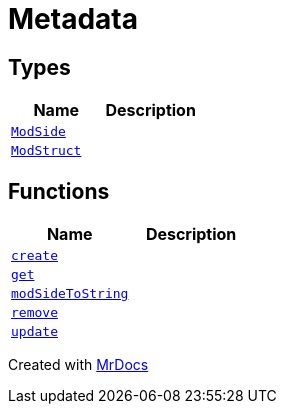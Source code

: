 [#Metadata]
= Metadata
:relfileprefix: 
:mrdocs:


== Types
[cols=2]
|===
| Name | Description 

| xref:Metadata/ModSide.adoc[`ModSide`] 
| 

| xref:Metadata/ModStruct.adoc[`ModStruct`] 
| 

|===
== Functions
[cols=2]
|===
| Name | Description 

| xref:Metadata/create.adoc[`create`] 
| 
| xref:Metadata/get.adoc[`get`] 
| 
| xref:Metadata/modSideToString.adoc[`modSideToString`] 
| 

| xref:Metadata/remove.adoc[`remove`] 
| 
| xref:Metadata/update.adoc[`update`] 
| 

|===



[.small]#Created with https://www.mrdocs.com[MrDocs]#
